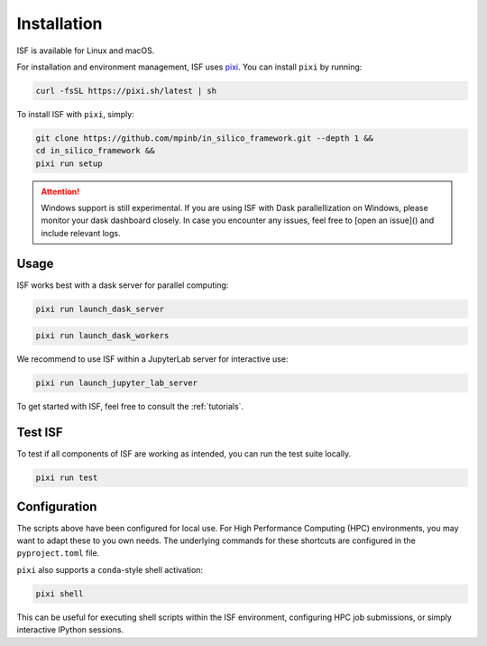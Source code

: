 .. _installation:

Installation
============

ISF is available for Linux and macOS.

For installation and environment management, ISF uses `pixi <https://pixi.sh/latest/>`_. 
You can install ``pixi`` by running:

.. code-block:: bash

   curl -fsSL https://pixi.sh/latest | sh

To install ISF with ``pixi``, simply:

.. code-block:: bash

   git clone https://github.com/mpinb/in_silico_framework.git --depth 1 &&
   cd in_silico_framework &&
   pixi run setup


.. attention::

   Windows support is still experimental.
   If you are using ISF with Dask parallellization on Windows, please monitor your dask dashboard closely.
   In case you encounter any issues, feel free to [open an issue]() and include relevant logs.


Usage
-----

ISF works best with a dask server for parallel computing:

.. code-block:: bash

   pixi run launch_dask_server

.. code-block:: bash

   pixi run launch_dask_workers

We recommend to use ISF within a JupyterLab server for interactive use:

.. code-block:: bash

   pixi run launch_jupyter_lab_server

To get started with ISF, feel free to consult the :ref:`tutorials`.


Test ISF
--------

To test if all components of ISF are working as intended, you can run the test suite locally.

.. code-block:: bash

   pixi run test


Configuration
-------------

The scripts above have been configured for local use. For High Performance Computing (HPC) environments, you may
want to adapt these to you own needs. The underlying commands for these shortcuts are 
configured in the ``pyproject.toml`` file.

``pixi`` also supports a ``conda``-style shell activation:

.. code-block:: bash

   pixi shell

This can be useful for executing shell scripts within the ISF environment, configuring HPC job submissions, or simply interactive
IPython sessions.